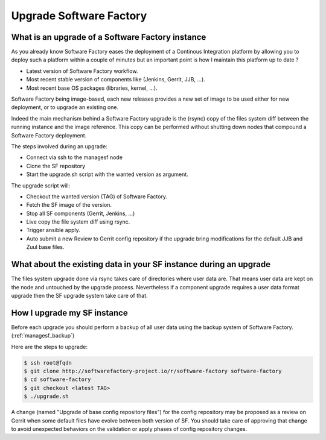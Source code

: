 Upgrade Software Factory
========================

What is an upgrade of a Software Factory instance
-------------------------------------------------

As you already know Software Factory eases the deployment of a Continous Integration
platform by allowing you to deploy such a platform within a couple of minutes but
an important point is how I maintain this platform up to date ?

- Latest version of Software Factory workflow.
- Most recent stable version of components like (Jenkins, Gerrit, JJB, ...).
- Most recent base OS packages (libraries, kernel, ...).

Software Factory being image-based, each new releases provides a new set of image to be used
either for new deployment, or to upgrade an existing one.

Indeed the main mechanism behind a Software Factory upgrade is the (rsync) copy of the
files system diff between the running instance and the image reference. This copy
can be performed without shutting down nodes that compound a Software
Factory deployment.

The steps involved during an upgrade:

- Connect via ssh to the managesf node
- Clone the SF repository
- Start the upgrade.sh script with the wanted version as argument.

The upgrade script will:

- Checkout the wanted version (TAG) of Software Factory.
- Fetch the SF image of the version.
- Stop all SF components (Gerrit, Jenkins, ...)
- Live copy the file system diff using rsync.
- Trigger ansible apply.
- Auto submit a new Review to Gerrit config repository if the upgrade
  bring modifications for the default JJB and Zuul base files.


What about the existing data in your SF instance during an upgrade
------------------------------------------------------------------

The files system upgrade done via rsync takes care of directories where user data
are. That means user data are kept on the node and untouched by the upgrade
process. Nevertheless if a component upgrade requires a user data format upgrade
then the SF upgrade system take care of that.


How I upgrade my SF instance
----------------------------

Before each upgrade you should perform a backup of all user data using the backup system
of Software Factory. (:ref:`managesf_backup`)

Here are the steps to upgrade:

.. code-block:: bash

 $ ssh root@fqdn
 $ git clone http://softwarefactory-project.io/r/software-factory software-factory
 $ cd software-factory
 $ git checkout <latest TAG>
 $ ./upgrade.sh

A change (named "Upgrade of base config repository files") for the config repository
may be proposed as a review on Gerrit when some default files have evolve between both
version of SF. You should take care of approving that change to avoid unexpected
behaviors on the validation or apply phases of config repository changes.
